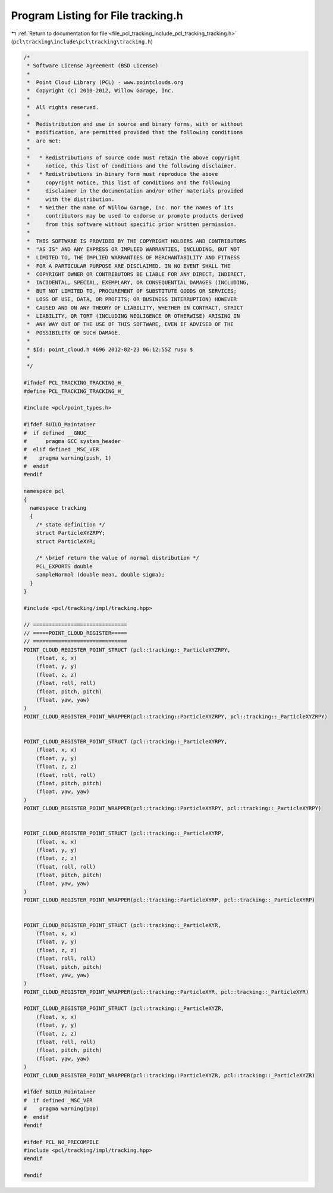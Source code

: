 
.. _program_listing_file_pcl_tracking_include_pcl_tracking_tracking.h:

Program Listing for File tracking.h
===================================

|exhale_lsh| :ref:`Return to documentation for file <file_pcl_tracking_include_pcl_tracking_tracking.h>` (``pcl\tracking\include\pcl\tracking\tracking.h``)

.. |exhale_lsh| unicode:: U+021B0 .. UPWARDS ARROW WITH TIP LEFTWARDS

.. code-block:: cpp

   /*
    * Software License Agreement (BSD License)
    *
    *  Point Cloud Library (PCL) - www.pointclouds.org
    *  Copyright (c) 2010-2012, Willow Garage, Inc.
    *
    *  All rights reserved.
    *
    *  Redistribution and use in source and binary forms, with or without
    *  modification, are permitted provided that the following conditions
    *  are met:
    *
    *   * Redistributions of source code must retain the above copyright
    *     notice, this list of conditions and the following disclaimer.
    *   * Redistributions in binary form must reproduce the above
    *     copyright notice, this list of conditions and the following
    *     disclaimer in the documentation and/or other materials provided
    *     with the distribution.
    *   * Neither the name of Willow Garage, Inc. nor the names of its
    *     contributors may be used to endorse or promote products derived
    *     from this software without specific prior written permission.
    *
    *  THIS SOFTWARE IS PROVIDED BY THE COPYRIGHT HOLDERS AND CONTRIBUTORS
    *  "AS IS" AND ANY EXPRESS OR IMPLIED WARRANTIES, INCLUDING, BUT NOT
    *  LIMITED TO, THE IMPLIED WARRANTIES OF MERCHANTABILITY AND FITNESS
    *  FOR A PARTICULAR PURPOSE ARE DISCLAIMED. IN NO EVENT SHALL THE
    *  COPYRIGHT OWNER OR CONTRIBUTORS BE LIABLE FOR ANY DIRECT, INDIRECT,
    *  INCIDENTAL, SPECIAL, EXEMPLARY, OR CONSEQUENTIAL DAMAGES (INCLUDING,
    *  BUT NOT LIMITED TO, PROCUREMENT OF SUBSTITUTE GOODS OR SERVICES;
    *  LOSS OF USE, DATA, OR PROFITS; OR BUSINESS INTERRUPTION) HOWEVER
    *  CAUSED AND ON ANY THEORY OF LIABILITY, WHETHER IN CONTRACT, STRICT
    *  LIABILITY, OR TORT (INCLUDING NEGLIGENCE OR OTHERWISE) ARISING IN
    *  ANY WAY OUT OF THE USE OF THIS SOFTWARE, EVEN IF ADVISED OF THE
    *  POSSIBILITY OF SUCH DAMAGE.
    *
    * $Id: point_cloud.h 4696 2012-02-23 06:12:55Z rusu $
    *
    */
   
   #ifndef PCL_TRACKING_TRACKING_H_
   #define PCL_TRACKING_TRACKING_H_
   
   #include <pcl/point_types.h>
   
   #ifdef BUILD_Maintainer
   #  if defined __GNUC__
   #      pragma GCC system_header 
   #  elif defined _MSC_VER
   #    pragma warning(push, 1)
   #  endif
   #endif
   
   namespace pcl
   {
     namespace tracking
     {
       /* state definition */
       struct ParticleXYZRPY;
       struct ParticleXYR;
   
       /* \brief return the value of normal distribution */
       PCL_EXPORTS double
       sampleNormal (double mean, double sigma);
     }
   }
   
   #include <pcl/tracking/impl/tracking.hpp>
   
   // ==============================
   // =====POINT_CLOUD_REGISTER=====
   // ==============================
   POINT_CLOUD_REGISTER_POINT_STRUCT (pcl::tracking::_ParticleXYZRPY,
       (float, x, x)
       (float, y, y)
       (float, z, z)
       (float, roll, roll)
       (float, pitch, pitch)
       (float, yaw, yaw)
   )
   POINT_CLOUD_REGISTER_POINT_WRAPPER(pcl::tracking::ParticleXYZRPY, pcl::tracking::_ParticleXYZRPY)
   
   
   POINT_CLOUD_REGISTER_POINT_STRUCT (pcl::tracking::_ParticleXYRPY,
       (float, x, x)
       (float, y, y)
       (float, z, z)
       (float, roll, roll)
       (float, pitch, pitch)
       (float, yaw, yaw)
   )
   POINT_CLOUD_REGISTER_POINT_WRAPPER(pcl::tracking::ParticleXYRPY, pcl::tracking::_ParticleXYRPY)
   
   
   POINT_CLOUD_REGISTER_POINT_STRUCT (pcl::tracking::_ParticleXYRP,
       (float, x, x)
       (float, y, y)
       (float, z, z)
       (float, roll, roll)
       (float, pitch, pitch)
       (float, yaw, yaw)
   )
   POINT_CLOUD_REGISTER_POINT_WRAPPER(pcl::tracking::ParticleXYRP, pcl::tracking::_ParticleXYRP)
   
   
   POINT_CLOUD_REGISTER_POINT_STRUCT (pcl::tracking::_ParticleXYR,
       (float, x, x)
       (float, y, y)
       (float, z, z)
       (float, roll, roll)
       (float, pitch, pitch)
       (float, yaw, yaw)
   )
   POINT_CLOUD_REGISTER_POINT_WRAPPER(pcl::tracking::ParticleXYR, pcl::tracking::_ParticleXYR)
   
   POINT_CLOUD_REGISTER_POINT_STRUCT (pcl::tracking::_ParticleXYZR,
       (float, x, x)
       (float, y, y)
       (float, z, z)
       (float, roll, roll)
       (float, pitch, pitch)
       (float, yaw, yaw)
   )
   POINT_CLOUD_REGISTER_POINT_WRAPPER(pcl::tracking::ParticleXYZR, pcl::tracking::_ParticleXYZR)
   
   #ifdef BUILD_Maintainer
   #  if defined _MSC_VER
   #    pragma warning(pop)
   #  endif
   #endif
   
   #ifdef PCL_NO_PRECOMPILE
   #include <pcl/tracking/impl/tracking.hpp>
   #endif
   
   #endif
